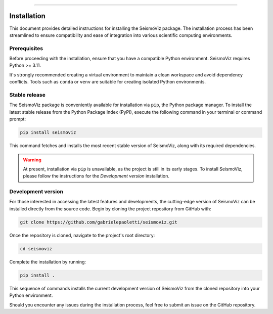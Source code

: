 .. title:: Installation

.. image:: ../_static/banners/inst_light.jpg
   :align: center

--------------------

Installation
============

This document provides detailed instructions for installing the SeismoViz package. The installation process has been streamlined to ensure compatibility and ease of integration into various scientific computing environments.

Prerequisites
-------------
Before proceeding with the installation, ensure that you have a compatible Python environment. SeismoViz requires Python >= 3.11. 

It's strongly recommended creating a virtual environment to maintain a clean workspace and avoid dependency conflicts. Tools such as ``conda`` or ``venv`` are suitable for creating isolated Python environments.

.. tabs::
    .. tab:: pip
        .. code-block:: bash
            
            python -m venv seismoviz
    
    .. tab:: conda
        .. code-block:: bash
            
            conda create --name seismoviz

Stable release
--------------
The SeismoViz package is conveniently available for installation via ``pip``, the Python package manager. To install the latest stable release from the Python Package Index (PyPI), execute the following command in your terminal or command prompt:

.. code-block:: bash

    pip install seismoviz

This command fetches and installs the most recent stable version of SeismoViz, along with its required dependencies.

.. warning::
    At present, installation via ``pip`` is unavailable, as the project is still in its early stages. To install SeismoViz, please follow the instructions for the *Development version* installation.

Development version
-------------------
For those interested in accessing the latest features and developments, the cutting-edge version of SeismoViz can be installed directly from the source code. Begin by cloning the project repository from GitHub with:

.. code-block:: bash

    git clone https://github.com/gabrielepaoletti/seismoviz.git

Once the repository is cloned, navigate to the project's root directory:

.. code-block:: bash

    cd seismoviz

Complete the installation by running:

.. code-block:: bash

    pip install .

This sequence of commands installs the current development version of SeismoViz from the cloned repository into your Python environment.

Should you encounter any issues during the installation process, feel free to submit an issue on the GitHub repository.